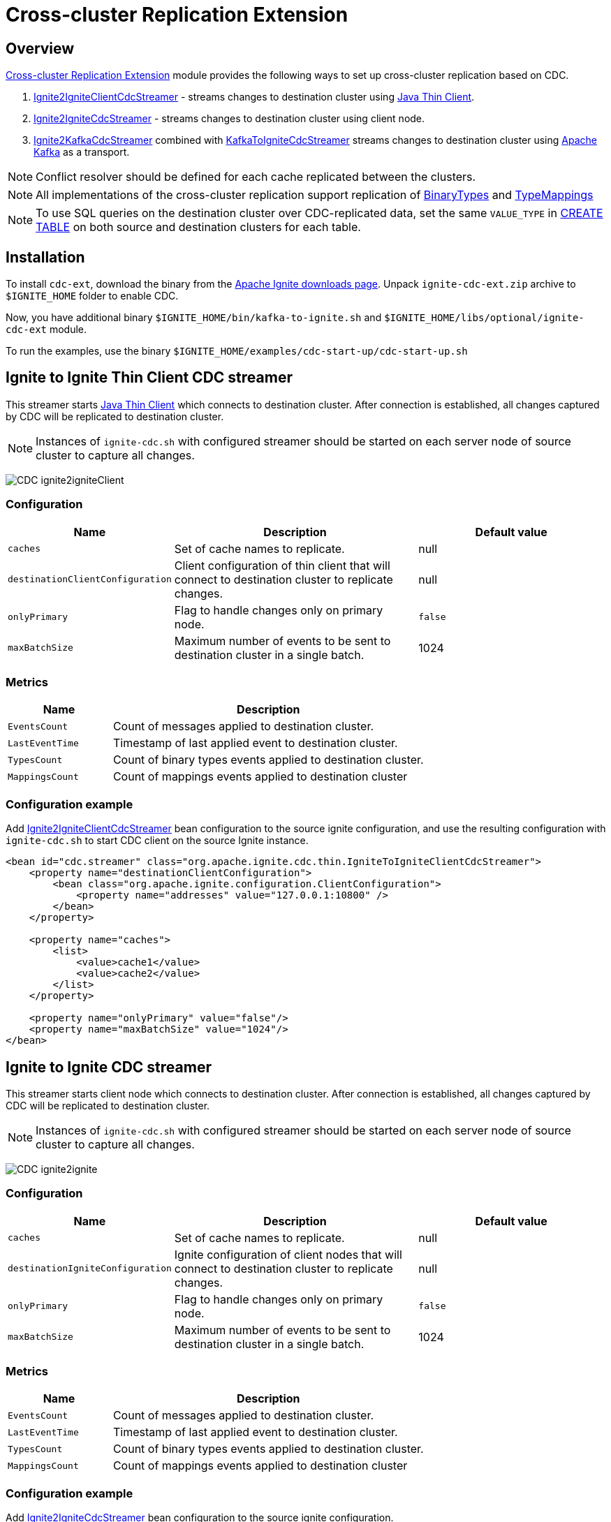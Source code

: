 // Licensed to the Apache Software Foundation (ASF) under one or more
// contributor license agreements.  See the NOTICE file distributed with
// this work for additional information regarding copyright ownership.
// The ASF licenses this file to You under the Apache License, Version 2.0
// (the "License"); you may not use this file except in compliance with
// the License.  You may obtain a copy of the License at
//
// http://www.apache.org/licenses/LICENSE-2.0
//
// Unless required by applicable law or agreed to in writing, software
// distributed under the License is distributed on an "AS IS" BASIS,
// WITHOUT WARRANTIES OR CONDITIONS OF ANY KIND, either express or implied.
// See the License for the specific language governing permissions and
// limitations under the License.
= Cross-cluster Replication Extension

== Overview
link:https://github.com/apache/ignite-extensions/tree/master/modules/cdc-ext[Cross-cluster Replication Extension] module provides the following ways to set up cross-cluster replication based on CDC.

. link:https://github.com/apache/ignite-extensions/blob/master/modules/cdc-ext/src/main/java/org/apache/ignite/cdc/thin/IgniteToIgniteClientCdcStreamer.java[Ignite2IgniteClientCdcStreamer] - streams changes to destination cluster using link:thin-clients/java-thin-client[Java Thin Client].
. link:https://github.com/apache/ignite-extensions/blob/master/modules/cdc-ext/src/main/java/org/apache/ignite/cdc/IgniteToIgniteCdcStreamer.java[Ignite2IgniteCdcStreamer] - streams changes to destination cluster using client node.
. link:https://github.com/apache/ignite-extensions/blob/master/modules/cdc-ext/src/main/java/org/apache/ignite/cdc/kafka/IgniteToKafkaCdcStreamer.java[Ignite2KafkaCdcStreamer] combined with link:https://github.com/apache/ignite-extensions/blob/master/modules/cdc-ext/src/main/java/org/apache/ignite/cdc/kafka/KafkaToIgniteCdcStreamer.java[KafkaToIgniteCdcStreamer] streams changes to destination cluster using link:https://kafka.apache.org[Apache Kafka] as a transport.

NOTE: Conflict resolver should be defined for each cache replicated between the clusters.

NOTE: All implementations of the cross-cluster replication support replication of link:https://ignite.apache.org/releases/latest/javadoc/org/apache/ignite/binary/BinaryType.html[BinaryTypes] and link:https://ignite.apache.org/releases/latest/javadoc/org/apache/ignite/cdc/TypeMapping.html[TypeMappings]

NOTE: To use SQL queries on the destination cluster over CDC-replicated data, set the same `VALUE_TYPE` in
link:sql-reference/ddl#create-table[CREATE TABLE] on both source and destination clusters for each table.

== Installation

To install `cdc-ext`, download the binary from the link:https://ignite.apache.org/download.cgi[Apache Ignite downloads page]. Unpack `ignite-cdc-ext.zip` archive to `$IGNITE_HOME` folder to enable CDC.

Now, you have additional binary `$IGNITE_HOME/bin/kafka-to-ignite.sh` and `$IGNITE_HOME/libs/optional/ignite-cdc-ext` module.

To run the examples, use the binary `$IGNITE_HOME/examples/cdc-start-up/cdc-start-up.sh`

== Ignite to Ignite Thin Client CDC streamer
This streamer starts link:thin-clients/java-thin-client[Java Thin Client] which connects to destination cluster.
After connection is established, all changes captured by CDC will be replicated to destination cluster.

NOTE: Instances of `ignite-cdc.sh` with configured streamer should be started on each server node of source cluster to capture all changes.

image:../../assets/images/integrations/CDC-ignite2igniteClient.svg[]

=== Configuration

[cols="20%,45%,35%",opts="header"]
|===
|Name |Description | Default value
| `caches` | Set of cache names to replicate. | null
| `destinationClientConfiguration` | Client configuration of thin client that will connect to destination cluster to replicate changes. | null
| `onlyPrimary` | Flag to handle changes only on primary node. | `false`
| `maxBatchSize` | Maximum number of events to be sent to destination cluster in a single batch. | 1024
|===

=== Metrics

[cols="25%,75%",opts="header"]
|===
|Name |Description
| `EventsCount` | Count of messages applied to destination cluster.
| `LastEventTime` | Timestamp of last applied event to destination cluster.
| `TypesCount` | Count of binary types events applied to destination cluster.
| `MappingsCount` | Count of mappings events applied to destination cluster
|===

=== Configuration example

Add link:https://github.com/apache/ignite-extensions/blob/master/modules/cdc-ext/src/main/java/org/apache/ignite/cdc/thin/IgniteToIgniteClientCdcStreamer.java[Ignite2IgniteClientCdcStreamer] bean configuration to the source ignite configuration, and use the resulting configuration with `ignite-cdc.sh` to start CDC client on the source Ignite instance.

```xml
<bean id="cdc.streamer" class="org.apache.ignite.cdc.thin.IgniteToIgniteClientCdcStreamer">
    <property name="destinationClientConfiguration">
        <bean class="org.apache.ignite.configuration.ClientConfiguration">
            <property name="addresses" value="127.0.0.1:10800" />
        </bean>
    </property>

    <property name="caches">
        <list>
            <value>cache1</value>
            <value>cache2</value>
        </list>
    </property>

    <property name="onlyPrimary" value="false"/>
    <property name="maxBatchSize" value="1024"/>
</bean>
```

== Ignite to Ignite CDC streamer
This streamer starts client node which connects to destination cluster.
After connection is established, all changes captured by CDC will be replicated to destination cluster.

NOTE: Instances of `ignite-cdc.sh` with configured streamer should be started on each server node of source cluster to capture all changes.

image:../../assets/images/integrations/CDC-ignite2ignite.svg[]

=== Configuration

[cols="20%,45%,35%",opts="header"]
|===
|Name |Description | Default value
| `caches` | Set of cache names to replicate. | null
| `destinationIgniteConfiguration` | Ignite configuration of client nodes that will connect to destination cluster to replicate changes. | null
| `onlyPrimary` | Flag to handle changes only on primary node. | `false`
| `maxBatchSize` | Maximum number of events to be sent to destination cluster in a single batch. | 1024
|===

=== Metrics

[cols="25%,75%",opts="header"]
|===
|Name |Description
| `EventsCount` | Count of messages applied to destination cluster.
| `LastEventTime` | Timestamp of last applied event to destination cluster.
| `TypesCount` | Count of binary types events applied to destination cluster.
| `MappingsCount` | Count of mappings events applied to destination cluster
|===

=== Configuration example

Add link:https://github.com/apache/ignite-extensions/blob/master/modules/cdc-ext/src/main/java/org/apache/ignite/cdc/IgniteToIgniteCdcStreamer.java[Ignite2IgniteCdcStreamer] bean configuration to the source ignite configuration.

```xml
<!--IgniteToIgniteCdcStreamer-->
<bean id="cdc.streamer" class="org.apache.ignite.cdc.IgniteToIgniteCdcStreamer">
    <property name="destinationIgniteConfiguration">
        <bean class="org.apache.ignite.configuration.IgniteConfiguration">
            <property name="igniteInstanceName" value="cluster-cdc-client" />
            <property name="clientMode" value="true" />
            <property name="localHost" value="127.0.0.1" />
            <property name="discoverySpi" ref="destination.TcpDiscoverySpi"/>
        </bean>
    </property>

    <property name="caches">
        <list>
            <value>cache1</value>
            <value>cache2</value>
        </list>
    </property>

    <property name="onlyPrimary" value="false"/>
    <property name="maxBatchSize" value="1024"/>
</bean>

<!--Destination TcpDiscoverySpi for CDC streamer-->
<bean id="destination.TcpDiscoverySpi" class="org.apache.ignite.spi.discovery.tcp.TcpDiscoverySpi">
    <property name="ipFinder">
        <bean class="org.apache.ignite.spi.discovery.tcp.ipfinder.vm.TcpDiscoveryVmIpFinder">
            <property name="addresses" value="127.0.0.1:47600..47610" />
        </bean>
    </property>

    <property name="localPort" value="47601" />
    <property name="joinTimeout" value="10000" />
</bean>
```

Use the resulting configuration with `ignite-cdc.sh` to start CDC client on the source Ignite instance.

== CDC replication using Kafka

This way to replicate changes between clusters requires setting up two applications:

. `ignite-cdc.sh` with `org.apache.ignite.cdc.kafka.IgniteToKafkaCdcStreamer` that will capture changes from source cluster and write it to Kafka topic.
. `kafka-to-ignite.sh` that will read changes from Kafka topic and then write them to destination cluster.

NOTE: Instances of `ignite-cdc.sh` with configured streamer should be started on each server node of source cluster to capture all changes.

IMPORTANT: CDC trough Kafka requires _metadata topic with the only one partition_ for sequential ordering guarantees.

image:../../assets/images/integrations/CDC-ignite2kafka.svg[]

=== Kafka Installation

To install Kafka, download the binary from the link:https://kafka.apache.org/downloads[Apache Kafka downloads page]. Extract the downloaded archive to your desired location. Next, configure the server.properties file to suit your needs and then you can start Zookeeper and Kafka server using provided scripts.

To bootstrap Kafka server use:

```
./zookeeper-server-start.sh ../config/zookeeper.properties
./kafka-server-start.sh ../config/server.properties
```

=== IgniteToKafkaCdcStreamer Configuration

[cols="20%,45%,35%",opts="header"]
|===
|Name |Description | Default value
| `caches` | Set of cache names to replicate. | null
| `kafkaProperties` | Kafka producer properties. | null
| `topic` | Name of the Kafka topic for CDC events. | null
| `kafkaParts` | Number of Kafka partitions in CDC events topic. | null
| `metadataTopic` | Name of topic for replication of BinaryTypes and TypeMappings. | null
| `onlyPrimary` | Flag to handle changes only on primary node. | `false`
| `maxBatchSize` | Maximum size of concurrently produced Kafka records. When streamer reaches this number, it waits for Kafka acknowledgements, and then commits CDC offset. | `1024`
| `kafkaRequestTimeout` | Kafka request timeout in milliseconds.  | `3000`
|===

* `kafkaRequestTimeout` property sets how much `IgniteToKafkaCdcStreamer` will wait for `KafkaProducer` to finish request.

NOTE: `kafkaRequestTimeout` should not be too low. If wait time exceeds `kafkaRequestTimeout`, then `IgniteToKafkaCdcStreamer` will fail with a timeout error.

* To specify `KafkaProducer` settings, use `kafkaProperties` property. We suggest to use a separate file to store all the necessary configuration properties and reference it from the IgniteToKafkaCdcStreamer configuration '.xml' file. See the examples below.

`kafka.properties`
```
bootstrap.servers=xxx.x.x.x:9092
request.timeout.ms=10000
```

IgniteToKafkaCdcStreamer bean declaration in `ignite-to-kafka-streamer-config.xml`
```
<bean id="cdc.streamer" class="org.apache.ignite.cdc.kafka.IgniteToKafkaCdcStreamer">
    <property name="topic" value="${send_data_kafka_topic_name}"/>
    <property name="metadataTopic" value="${send_metadata_kafka_topic_name}"/>
    <property name="kafkaPartitions" value="${send_kafka_partitions}"/>
    <property name="caches">
        <list>
            <value>terminator</value>
        </list>
    </property>
    <property name="onlyPrimary" value="false"/>
    <property name="kafkaProperties" ref="kafkaProperties"/>
</bean>

<util:properties id="kafkaProperties" location="file:kafka_properties_path/kafka.properties"/>
```


NOTE: link:https://kafka.apache.org/documentation/#producerconfigs_request.timeout.ms[request.timeout.ms] Kafka producer property is mandatory for streamer configuration. For more details you should refer to a link:https://kafka.apache.org/documentation/#configuration[configuration]
section of the official Kafka documentation.

=== IgniteToKafkaCdcStreamer Metrics

[cols="30%,70%",opts="header"]
|===
|Name |Description
| `EventsCount` | Count of messages applied to Kafka.
| `LastEventTime` | Timestamp of last applied event to Kafka.
| `TypesCount` | Count of binary types events applied to Kafka.
| `MappingsCount` | Count of mappings events applied to Kafka.
| `BytesSent` | Count of bytes sent to Kafka.
| `MarkersCount` | Count of metadata markers sent to Kafka.
|===

=== Configuration example

Add link:https://github.com/apache/ignite-extensions/blob/master/modules/cdc-ext/src/main/java/org/apache/ignite/cdc/kafka/IgniteToKafkaCdcStreamer.java[Ignite2KafkaCdcStreamer] bean configuration to the source ignite configuration, and use the resulting configuration with `ignite-cdc.sh` to start CDC client on the source Ignite instance.

```xml
<!--Kafka properties for CDC streamer-->
<util:properties id="kafkaProperties" location="file:/config/path/kafka.properties"/>

<!--IgniteToKafkaCdcStreamer-->
<bean id="cdc.streamer" class="org.apache.ignite.cdc.kafka.IgniteToKafkaCdcStreamer">
    <property name="topic" value="dc1_to_dc2"/>
    <property name="metadataTopic" value="metadata_from_dc1"/>
    <property name="kafkaPartitions" value="16"/>
    <property name="caches">
        <list>
            <value>terminator</value>
        </list>
    </property>
    <property name="maxBatchSize" value="1024"/>
    <property name="onlyPrimary" value="false"/>
    <property name="kafkaProperties" ref="kafkaProperties"/>
</bean>
```

Use the following steps to fully configure the replication with Apache Kafka:

1.  Pre-activate source cluster before starting the CDC client. You can use `command.sh` for that.

    [source, bash]
    ----
    ./control.sh --set-state ACTIVE --host localhost:server_connector_port --yes
    ----

2.  Use the resulting configuration with `ignite-cdc.sh` to start CDC client on the source Ignite instance.

3.  Specify Kafka producer properties. You can do it in the separate file `kafka.properties`.

    [source, xml]
    ----
    bootstrap.servers=xxx.x.x.x:9092
    request.timeout.ms=10000
    ----

4.  Configure Kafka topics beforehand. CDC clients will fail on trying to connect if Kafka topics were not started.

In this CDC scenario we use Kafka with Zookeeper. For that to work, set two Kafka topics prior to CDC start-up. We used 'dc1_to_dc2' and 'metadata_from_dc1' naming respectively. You can use the following commands:

```
./kafka-topics.sh --create --partitions 16 --replication-factor 1 --topic dc1_to_dc2 --bootstrap-server localhost:9092
./kafka-topics.sh --create --partitions 1 --replication-factor 1 --topic metadata_from_dc1 --bootstrap-server localhost:9092
```

NOTE: For Active-Passive replication with Kafka two topics would suffice. For Active-Active replication you need another two topics to transfer data from the second cluster.

=== `kafka-to-ignite.sh` application

This application should be started near the destination cluster.
`kafka-to-ignite.sh` will read CDC events from Kafka topic and then apply them to destination cluster. Enable `ignite-cdc-ext` to be able to run `kafka-to-ignite.sh`.

IMPORTANT: `kafka-to-ignite.sh` implements the fail-fast approach. It just fails in case of any error. The restart procedure should be configured with the OS tools.

Count of instances of the application does not correlate to the count of destination server nodes.
It should be just enough to process source cluster load.
Each instance of application will process configured subset of topic partitions to spread the load.
`KafkaConsumer` for each partition will be created to ensure fair reads.

==== Configuration

Application configuration should be done using POJO classes or Spring xml file like regular Ignite node configuration.
Kafka to Ignite configuration file should contain the following beans that will be loaded during startup:

. One of the configuration beans to define a client type that will connect to the destination cluster:
- `IgniteConfiguration` bean: Configuration of a client node.
- `ClientConfiguration` bean: Configuration of a link:thin-clients/java-thin-client[Java Thin Client].
. `java.util.Properties` bean with the name `kafkaProperties`: Single Kafka consumer configuration.
. `org.apache.ignite.cdc.kafka.KafkaToIgniteCdcStreamerConfiguration` bean: Options specific to `kafka-to-ignite.sh` application.

[cols="25%,45%,30%",opts="header"]
|===
|Name |Description | Default value
| `caches` | Set of cache names to replicate. | null
| `topic` | Name of the Kafka topic for CDC events. | null
| `kafkaPartsFrom` | Lower Kafka partitions number (inclusive) for CDC events topic. | -1
| `kafkaPartsTo` | Lower Kafka partitions number (exclusive) for CDC events topic. | -1
| `metadataTopic` | Name of topic for replication of BinaryTypes and TypeMappings. | null
| `metadataConsumerGroup` | Group for `KafkaConsumer`, which polls from metadata topic | ignite-metadata-update-<kafkaPartsFrom>-<kafkaPartsTo>
| `kafkaRequestTimeout` | Kafka request timeout in milliseconds.  | `3000`
| `kafkaConsumerPollTimeout` | Kafka poll timeout in milliseconds. | `3000`
| `maxBatchSize` | Maximum number of events to be sent to destination cluster in a single batch. | 1024
| `threadCount` | Count of threads to proceed consumers. Each thread poll records from dedicated partitions in round-robin manner. | 16
|`metricRegistryName`| Name for metric registry. `org.apache.metricRegistryName.cdc.applier` | cdc-kafka-to-ignite
|===

* `kafkaRequestTimeout` property is used as timeout for `KafkaConsumer` methods (except for `KafkaConsumer#poll`).

NOTE: `kafkaRequestTimeout` should not be too low, otherwise you are risking the application fail on method execution.

* `kafkaConsumerPollTimeout` property is used as timeout for `KafkaConsumer#poll` method.

NOTE: High `kafkaConsumerPollTimeout` property setting might greatly affect replication performance. Kafka topics partitions are equally distributed among threads (see `threadCount`). Each thread can only poll one partition at a time, meaning no other partition, asigned to the same thread, will be polled from while the current is not handled.

* To specify `KafkaConsumer` settings, use `kafkaProperties` bean. Basically, you need to use a separate file to store all the necessary configuration properties and reference it from the KafkaToIgniteCdcStreamer configuration '.xml' file. See the examples below.

`kafka.properties`
```
bootstrap.servers=127.0.0.1:9092
request.timeout.ms=10000
group.id=kafka-to-ignite-dc1
auto.offset.reset=earliest
enable.auto.commit=false
```

Kafka properties bean declaration in `kafka-to-ignite-streamer-config.xml`
```
<util:properties id="kafkaProperties" location="file:kafka_properties_path/kafka.properties"/>
```


NOTE: link:https://kafka.apache.org/documentation/#consumerconfigs_request.timeout.ms[request.timeout.ms] Kafka consumer property is mandatory for streamer configuration.

=== Metrics

[cols="35%,65%",opts="header"]
|===
|Name |Description
| `EventsReceivedCount` | Count of events received from Kafka.
| `LastEventReceivedTime` | Timestamp of last received event from Kafka.
| `EventsSentCount` | Count of events sent to destination cluster.
| `LastBatchSentTime` | Timestamp of last sent batch to the destination cluster.
| `MarkersCount` | Count of metadata markers received from Kafka.
|===

==== Logging

`kafka-to-ignite.sh` uses the same logging configuration as the Ignite node does. The only difference is that the log is written in the "kafka-ignite-streamer.log" file.

=== Example

Use the following configuration example to start Kafka-To-Ignite CDC client on the destination cluster.

```xml
<beans xmlns="http://www.springframework.org/schema/beans"
       xmlns:xsi="http://www.w3.org/2001/XMLSchema-instance"
       xmlns:util="http://www.springframework.org/schema/util"
       xsi:schemaLocation="
			http://www.springframework.org/schema/beans
			http://www.springframework.org/schema/beans/spring-beans.xsd
			http://www.springframework.org/schema/util
			http://www.springframework.org/schema/util/spring-util.xsd">

    <!--KafkaToIgniteCdcStreamerConfiguration-->
    <bean id="streamer.cfg" class="org.apache.ignite.cdc.kafka.KafkaToIgniteCdcStreamerConfiguration">
        <property name="topic" value="dc1_to_dc2"/>
        <property name="metadataTopic" value="metadata_from_dc1"/>
        <property name="kafkaPartsFrom" value="0"/>
        <property name="kafkaPartsTo" value="16"/>
        <property name="threadCount" value="4"/>
        <property name="caches">
            <list>
                <value>cache1</value>
                <value>cache2</value>
            </list>
        </property>
    </bean>

    <!--Kafka consumer properties-->
    <util:properties id="kafkaProperties" location="file:/config/path/kafka2ignite_dc1.properties"/>

    <!--Ignite configuration to connect with destination cluster-->
    <bean id="ignIgniteConfiguration" class="org.apache.ignite.configuration.IgniteConfiguration">
        <property name="discoverySpi" ref="ignTcpDiscoverySpi"/>
        <property name="clientMode" value="true"/>
        <property name="consistentId" value="kafka-to-ignite_dc1"/>
    </bean>

    <!--TcpDiscoverySpi-->
    <bean id="ignTcpDiscoverySpi" class="org.apache.ignite.spi.discovery.tcp.TcpDiscoverySpi">
        <property name="localPort" value="47500"/>
        <property name="ipFinder">
            <bean class="org.apache.ignite.spi.discovery.tcp.ipfinder.vm.TcpDiscoveryVmIpFinder">
                <property name="addresses">
                    <list>
                        <value>127.0.0.1:47500..47510</value>
                    </list>
                </property>
            </bean>
        </property>
    </bean>
</beans>
```

NOTE: Use the configuation with `kafka-to-ignite.sh ` to start CDC client on the source Ignite instance.

```
./control.sh --set-state ACTIVE --host localhost:server_connector_port --yes
```

You can specify Kafka consumer properties in the separate file `kafka2ignite_dc1.properties`

```xml
bootstrap.servers=xxx.x.x.x:9092
request.timeout.ms=10000
group.id=kafka-to-ignite-dc1
auto.offset.reset=earliest
enable.auto.commit=false
```

To use thin clients to connect to destination cluster replace `IgniteConfiguration` bean property from the example above with the following bean `ClientConfiguration`

```xml
<bean id="client.cfg" class="org.apache.ignite.configuration.ClientConfiguration">
    <property name="addresses" value="127.0.0.1:10800" />
</bean>
```

== Fault tolerance
It expected that CDC streamers will be configured with the `onlyPrimary=false` in most real-world deployments to ensure fault-tolerance.
That means streamer will send the same change several times equal to `CacheConfiguration#backups` + 1.

== Conflict resolution
Conflict resolver should be defined for each cache replicated between the clusters.
Cross-cluster replication extension has the link:https://github.com/apache/ignite-extensions/blob/master/modules/cdc-ext/src/main/java/org/apache/ignite/cdc/conflictresolve/CacheVersionConflictResolverImpl.java[default] conflict resolver implementation.

NOTE: Default implementation only select correct entry and never merge.

The default resolver implementation will be used when custom conflict resolver is not set.

=== Configuration

[cols="20%,45%,35%",opts="header"]
|===
|Name |Description | Default value
| `clusterId` | Local cluster id. Can be any value from 1 to 31. | null
| `caches` | Set of cache names to handle with this plugin instance. | null
| `conflictResolveField` | Value field to resolve conflict with. Optional. Field values must implement `java.lang.Comparable`. | null
| `conflictResolver` | Custom conflict resolver. Optional. Field must implement `CacheVersionConflictResolver`. | null
|===

=== Conflict resolution algorithm
Replicated changes contain some additional data. Specifically, entry's version from source cluster is supplied with the changed data.
Default conflict resolve algorithm based on entry version and `conflictResolveField`.

==== Conflict resolution based on the entry's version
This approach provides the eventual consistency guarantee when each entry is updatable only from a single cluster.

IMPORTANT: This approach does not replicate any updates or removals from the destination cluster to the source cluster.

.Algorithm:
.. Changes from the "local" cluster are always win. Any replicated data can be overridden locally.
.. If both old and new entry are from the same cluster then entry versions comparison is used to determine the order.
.. Conflict resolution failed. Update will be ignored. Failure will be logged.

==== Conflict resolution based on the entry's value field
This approach provides the eventual consistency guarantee even when entry is updatable from any cluster.

NOTE: Conflict resolution field, specified by `conflictResolveField`, should contain a user provided monotonically increasing value such as query id or timestamp.

IMPORTANT: This approach does not replicate the removals from the destination cluster to the source cluster, because removes can't be versioned by the field.

.Algorithm:
.. Changes from the "local" cluster are always win. Any replicated data can be overridden locally.
.. If both old and new entry are from the same cluster then entry versions comparison is used to determine the order.
.. If `conflictResolveField` is provided then field values comparison is used to determine the order.
.. Conflict resolution failed. Update will be ignored. Failure will be logged.

==== Custom conflict resolution rules
You're able to define your own rules for resolving conflicts based on the nature of your data and operations.
This can be particularly useful in more complex situations where the standard conflict resolution strategies do not apply.

Choosing the right conflict resolution strategy depends on your specific use case and requires a good understanding of your data and its usage.
You should consider the nature of your transactions, the rate of change of your data, and the implications of potential data loss or overwrites when selecting a conflict resolution strategy.

Custom conflict resolver can be set via `conflictResolver` and allows to compare or merge the conflict data in any required way.

=== Configuration example
Configuration is done via Ignite node plugin:

```xml
<property name="pluginProviders">
    <bean class="org.apache.ignite.cdc.conflictresolve.CacheVersionConflictResolverPluginProvider">
        <property name="clusterId" value="1" />
        <property name="caches">
            <util:list>
                <bean class="java.lang.String">
                    <constructor-arg type="String" value="queryId" />
                </bean>
            </util:list>
        </property>
    </bean>
</property>
```

== Replication strategies

There are basically two strategies to choose from when it comes to CDC replication with Apache Ignite, and a handful of options to configure the transport for the data.

* `Active-Passive` - replication occurs only in one direction from one cluster to another.

* `Active-Active` - replication occurs in both directions: from one cluster to another, and vice versa.

The former strategy implies that only one cluster would be actively used for data consumption from the outside user application, while the other one consumes data through CDC.

The latter approach allows users to use both cluster simultaneously, meanwhile the CDC clients transfer the updates between them. For that strategy to work, the user should configure conflict resolver.

To make things work you have two independent tools to configure:

* Thin/Thick clients for connection to destination clusters - responsible for 'put' operations on the destination cluster.

* Ignite/Kafka driven middleman data transport - You can pass data through Kafka topics, or you can use Ignite out of the box solution.

Basically, you can combine them any way you want to meet your project goals.

=== CDC example manager

`ignite-cdc-ext` ships with CDC example manager `cdc-start-up.sh` alongside `kafka-to-ignite.sh`. You can find it under '$IGNITE_HOME/examples/config/cdc-start-up/' directory.

You can use this script to start all kinds of replication strategies without any additional configuration.

The script will use predefined configuration '.xml' files from '$IGNITE_HOME/examples/config/cdc-start-up/' directory. Feel free to examine them as you try the manager out. Use `--help` to explore the manager capabilities

NOTE: Please, enable `ignite-rest-http` and `ignite-json` to be able to run `cdc-start-up.sh` with `--check-cdc`.

Examples for reference:

* Help message

```
./cdc-start-up.sh --help
```

* Start Ignite node with specified properties:

To start an Ignite cluster node, use `--ignite` or `-i` command with `cdc-start-up.sh`. You also need to specify properties holder directory.

There are currently 2 configuration files for 2 clusters, that you can run simultaneously. You can find them under `$IGNITE_HOME/examples/config/cdc-start-up/cluster-1` and `$IGNITE_HOME/examples/config/cdc-start-up/cluster-2` as `ignite-cdc.properties`. These files contains all independent settings that you can tinker for your needs. They are preconfigured to work out of the box.

To start a single node for each cluster type the following commands in different terminals:

```
./cdc-start-up.sh --ignite cluster-1
./cdc-start-up.sh --ignite cluster-2
```

* Start CDC consumer with specified properties:

To start any CDC consumer, use `--ignite-cdc` or `-c` command with `cdc-start-up.sh`. In addition, you have to specify CDC consumer mode and properties holder directory for the source cluster (as in the previous example). Make sure to start both clusters (as in previous example with Ignite nodes) before starting CDC consumer. There are 3 options you can specify CDC consumer mode from. Take a look at `--help` command output to learn about them.

Here is an example on how to start Active-Passive inter-cluster communication with 2 separate nodes and one CDC consumer with thin client for Ignite-to-Ignite replication from cluster 1 to cluster 2 (Run the commands independently):
```
./cdc-start-up.sh --ignite cluster-1
./cdc-start-up.sh --ignite cluster-2
./cdc-start-up.sh --ignite-cdc ignite-to-ignite-thin cluster-1
```

Here is an example on how to start Active-Active inter-cluster communication with 2 separate nodes and 2 CDC consumers (thick) for Ignite-to-Ignite replication (Run the commands independently):
```
./cdc-start-up.sh --ignite cluster-1
./cdc-start-up.sh --ignite cluster-2
./cdc-start-up.sh --ignite-cdc ignite-to-ignite-thick cluster-1
./cdc-start-up.sh --ignite-cdc ignite-to-ignite-thick cluster-2
```

Here is an example on how to start Active-Active inter-cluster communication with 2 separate nodes and 2 CDC consumers (thin) for Ignite-to-Ignite replication (Run the commands independently):
```
./cdc-start-up.sh --ignite cluster-1
./cdc-start-up.sh --ignite cluster-2
./cdc-start-up.sh --ignite-cdc ignite-to-ignite-thin cluster-1
./cdc-start-up.sh --ignite-cdc ignite-to-ignite-thin cluster-2
```

To start CDC with Kafka you need to start topics beforehand. We use the following topics naming for our examples:

`cluster 1 -> cluster 2`

```
./kafka-topics.sh --create --partitions 16 --replication-factor 1 --topic dc1_to_dc2 --bootstrap-server localhost:9092
./kafka-topics.sh --create --partitions 1 --replication-factor 1 --topic metadata_from_dc1 --bootstrap-server localhost:9092
```

`cluster 2 -> cluster 1`

```
./kafka-topics.sh --create --partitions 16 --replication-factor 1 --topic dc2_to_dc1 --bootstrap-server localhost:9092
./kafka-topics.sh --create --partitions 1 --replication-factor 1 --topic metadata_from_dc2 --bootstrap-server localhost:9092
```

To start-up the replication with Kafka topics you need 1 CDC consumer to replicate data from source cluster to Kafka topics, and 1 Kafka-to-Ignite applier to retrieve data from the topics and apply them to the destination cluster.

Here is an example on how to start Active-Passive inter-cluster communication with 2 separate nodes, 1 CDC consumer and 1 Kafka-to-Ignite applier (thick) for replication with Kafka from cluster 1 to cluster 2 (Run the commands independently):
```
./cdc-start-up.sh --ignite cluster-1
./cdc-start-up.sh --ignite cluster-2
./cdc-start-up.sh --ignite-cdc ignite-to-kafka cluster-1
./cdc-start-up.sh --kafka-to-ignite thick cluster-2
```

Here is an example on how to start Active-Active inter-cluster communication with 2 separate nodes, 2 CDC consumers, and 2 Kafka-to-Ignite appliers (thin) for replication with Kafka between cluster 1 and cluster 2 (Run the commands independently):
```
./cdc-start-up.sh --ignite cluster-1
./cdc-start-up.sh --ignite cluster-2
./cdc-start-up.sh --ignite-cdc ignite-to-kafka cluster-1
./cdc-start-up.sh --kafka-to-ignite thin cluster-2
./cdc-start-up.sh --ignite-cdc ignite-to-kafka cluster-2
./cdc-start-up.sh --kafka-to-ignite thin cluster-1
```

NOTE: The Kafka-to-Ignite applier starts alongside the destination cluster and uses its configuration to connect to it.

* You can verify CDC replication with the `--check-cdc` option.  Use it in parallel with Active-Passive or Active-Active replication setups. To initiate a CDC check for a specific entry, run:

```
./cdc-start-up.sh --check-cdc --key keyVal --value '{"val": "123", "ver": "XXX"}' --cluster 1
```

This command inserts the specified entry into the chosen cluster and then monitors the differences between the clusters until the data is fully replicated. Ensure that you specify the entry as a JSON object containing two fields: `"val"` and `"ver"`. The `"val"` field is a String representing the value, and `"ver"` is used as the `conflictResolverField` by the `CacheVersionConflictResolverPluginProvider`. To test this with Active-Active replication, push entries into different clusters and observe the results.

Experiment with different values for the `"ver"` field to understand how the conflict resolver functions. Here’s a recommended sequence of operations for Active-Active testing:

```
./cdc-start-up.sh --check-cdc --key 1 --value '{"val": "1", "ver": "1"}' --cluster 1
./cdc-start-up.sh --check-cdc --key 1 --value '{"val": "2", "ver": "2"}' --cluster 1
./cdc-start-up.sh --check-cdc --key 1 --value '{"val": "3", "ver": "3"}' --cluster 1
./cdc-start-up.sh --check-cdc --key 1 --value '{"val": "2", "ver": "2"}' --cluster 2
```
This sequence simulates a scenario where the first cluster receives an outdated value from the second.  In this specific case, the data will not be replicated by the last command, and the check will time out after 1 minute.

The example script allows omitting the `"ver"` field in the JSON value.  This simulates an entry insert with a `null` `conflictResolverField` value.  In Active-Passive replication, there will be no difference if the entry has a `null` `conflictResolverField` since the entries originate from the same Active cluster. However, this behavior changes in Active-Active replication. The `conflictResolverField` is used to compare entries originating from different clusters (inserted into different clusters). When the entries have a `null` `conflictResolverField` value, any comparison attempt will result in a NullPointerException (NPE) and no update will occur.  Try the following examples to simulate this scenario:

```
./cdc-start-up.sh --check-cdc --key 1 --value '{"val": "1"}' --cluster 1
./cdc-start-up.sh --check-cdc --key 1 --value '{"val": "2"}' --cluster 1
./cdc-start-up.sh --check-cdc --key 1 --value '{"val": "3"}' --cluster 1
./cdc-start-up.sh --check-cdc --key 1 --value '{"val": "4"}' --cluster 2
```

The last attempt will not be replicated.  The first cluster will contain Entry[key=1, val=3], and the second will contain Entry[key=1, val=4].  You will also see a corresponding WARN message in the log of the first cluster.  You can also view these values using the `control.sh` utility:

```
./control.sh --cache scan terminator --port 10800
./control.sh --cache scan terminator --port 10850
```

These commands are for the first and second clusters, respectively.

Finally, let's examine a more advanced replication scenario. Using Kafka topics, you can easily establish Active-NPassive inter-cluster communication with a single source cluster and N destination stand-by passive clusters. To accomplish this, start a Kafka-to-Ignite applier for each passive cluster, which will replicate data from the Kafka topic. Let's break down this replication process step by step:

1.  Start the clusters. For simplicity, we will start with one source cluster and two destination clusters.

    ----
    ./cdc-start-up.sh --ignite cluster-1
    ./cdc-start-up.sh --ignite cluster-2
    ./cdc-start-up.sh --ignite cluster-3
    ----

2.  Create Kafka topics for replication. We'll use the same topics as in the `cluster 1 -> cluster 2` example.

    ----
    ./kafka-topics.sh --create --partitions 16 --replication-factor 1 --topic dc1_to_dc2 --bootstrap-server localhost:9092
    ./kafka-topics.sh --create --partitions 1 --replication-factor 1 --topic metadata_from_dc1 --bootstrap-server localhost:9092
    ----

3.  Start replication from cluster-1 to the Kafka topic using a CDC consumer.

    ----
    ./cdc-start-up.sh --ignite-cdc ignite-to-kafka cluster-1
    ----

4.  Start a Kafka-to-Ignite applier for each destination cluster. We will use a thin client applier in this example.

    ----
    ./cdc-start-up.sh --kafka-to-ignite thin cluster-2
    ./cdc-start-up.sh --kafka-to-ignite thin cluster-3
    ----

5.  You can now replicate data from cluster-1. Use the `--check-cdc` option to verify the replication:

    ----
    ./cdc-start-up.sh --check-cdc --key some-key --value '{"val": "some-value"}' --cluster 1
    ----

To compare the entries, use the `control.sh` utility:

```
./control.sh --cache scan terminator --port 10800
./control.sh --cache scan terminator --port 10850
./control.sh --cache scan terminator --port 10900
```

These commands are for the first, second, and third clusters, respectively.
